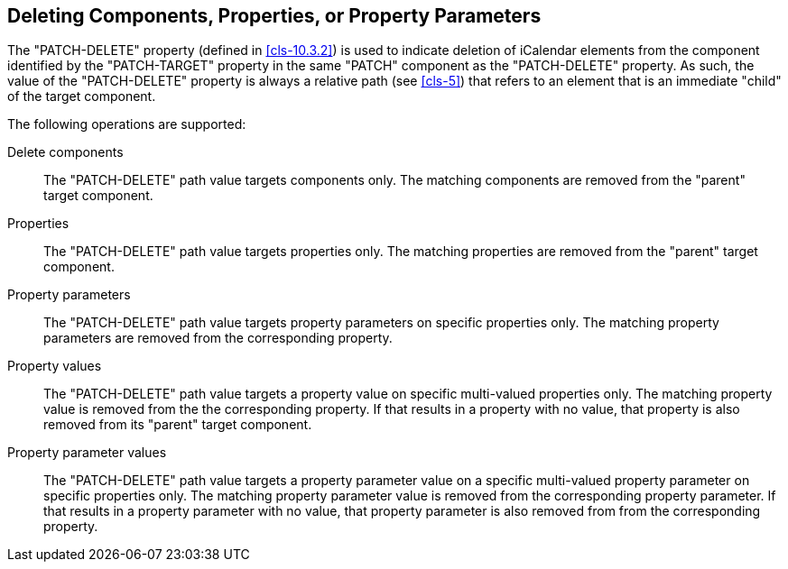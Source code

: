 [[cls-8]]
== Deleting Components, Properties, or Property Parameters

The "PATCH-DELETE" property (defined in <<cls-10.3.2>>) is used to indicate deletion of
iCalendar elements from the component identified by the "PATCH-TARGET" property in the same
"PATCH" component as the "PATCH-DELETE" property. As such, the value of the "PATCH-DELETE"
property is always a relative path (see <<cls-5>>) that refers to an element that is an
immediate "child" of the target component.

The following operations are supported:

Delete components:: The "PATCH-DELETE" path value targets components only. The matching
components are removed from the "parent" target component.

Properties:: The "PATCH-DELETE" path value targets properties only. The matching properties
are removed from the "parent" target component.

Property parameters:: The "PATCH-DELETE" path value targets property parameters on specific
properties only. The matching property parameters are removed from the corresponding property.

Property values:: The "PATCH-DELETE" path value targets a property value on specific
multi-valued properties only. The matching property value is removed from the the
corresponding property. If that results in a property with no value, that property is also
removed from its "parent" target component.

Property parameter values:: The "PATCH-DELETE" path value targets a property parameter value
on a specific multi-valued property parameter on specific properties only. The matching
property parameter value is removed from the corresponding property parameter. If that results
in a property parameter with no value, that property parameter is also removed from from the
corresponding property.
